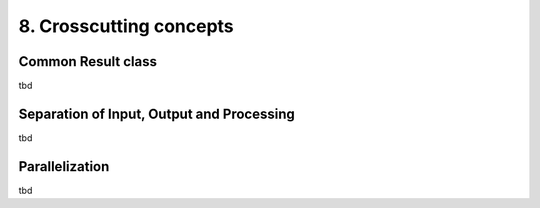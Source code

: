 .. Chapter eight according to https://arc42.org/overview

.. _CrosscuttingConcepts:


8. Crosscutting concepts
========================

Common Result class
-------------------

tbd


Separation of Input, Output and Processing
------------------------------------------

tbd

Parallelization
---------------

tbd

